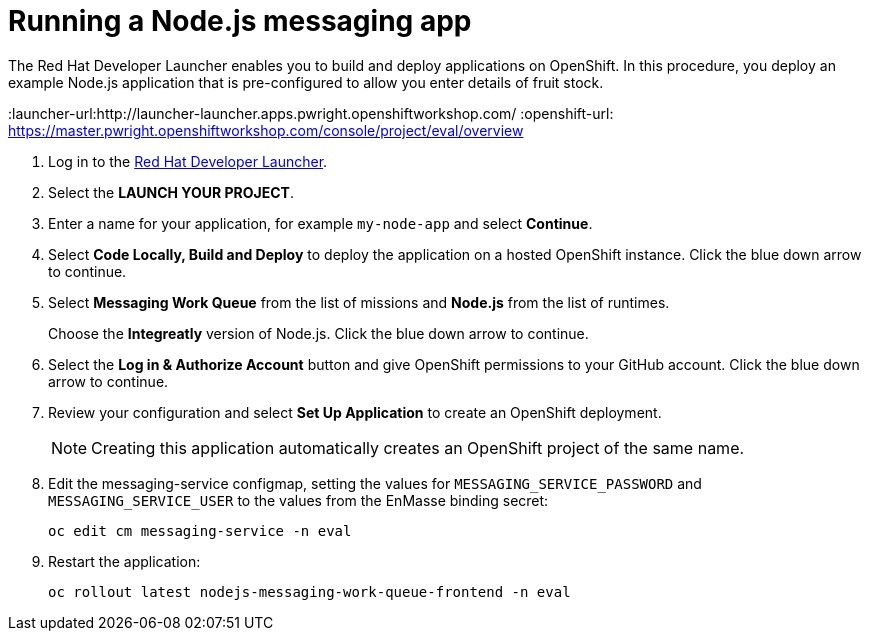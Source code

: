 // Module included in the following assemblies:
//
// <List assemblies here, each on a new line>


[id='running-node-app_{context}']
// tag::intro[]
= Running a Node.js messaging app

The Red Hat Developer Launcher enables you to build and deploy applications on OpenShift.
In this procedure, you deploy an example Node.js application that is pre-configured to allow you enter details of fruit stock.
// end::intro[]

:launcher-url:http://launcher-launcher.apps.pwright.openshiftworkshop.com/
:openshift-url: https://master.pwright.openshiftworkshop.com/console/project/eval/overview


. Log in to the link:{launcher-url}[Red Hat Developer Launcher].

. Select the *LAUNCH YOUR PROJECT*.

. Enter a name for your application, for example `my-node-app` and select *Continue*.

. Select *Code Locally, Build and Deploy* to deploy the application on a hosted OpenShift instance. Click the blue down arrow to continue.

. Select *Messaging Work Queue* from the list of missions and *Node.js* from the list of runtimes. 
+
Choose the *Integreatly* version of Node.js. Click the blue down arrow to continue.

. Select the *Log in & Authorize Account* button and give OpenShift permissions to your GitHub account. Click the blue down arrow to continue.

. Review your configuration and select *Set Up Application* to create an OpenShift deployment.
+
NOTE: Creating this application automatically creates an OpenShift project of the same name.

. Edit the messaging-service configmap, setting the values for `MESSAGING_SERVICE_PASSWORD` and `MESSAGING_SERVICE_USER` to the values from the EnMasse binding secret:
+
----
oc edit cm messaging-service -n eval
----
. Restart the application:
+
----
oc rollout latest nodejs-messaging-work-queue-frontend -n eval
----